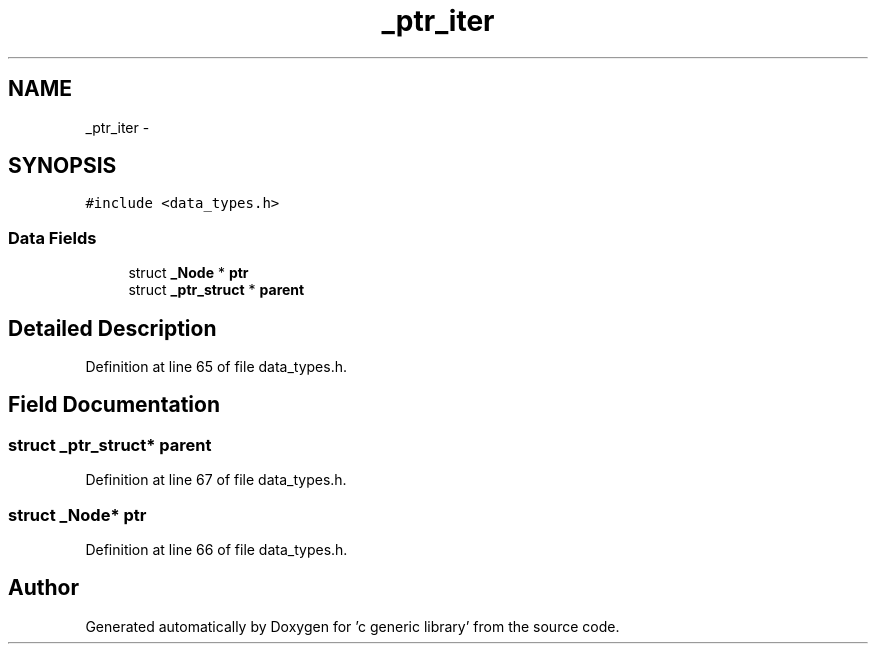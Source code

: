 .TH "_ptr_iter" 3 "Mon Aug 15 2011" ""c generic library"" \" -*- nroff -*-
.ad l
.nh
.SH NAME
_ptr_iter \- 
.SH SYNOPSIS
.br
.PP
.PP
\fC#include <data_types.h>\fP
.SS "Data Fields"

.in +1c
.ti -1c
.RI "struct \fB_Node\fP * \fBptr\fP"
.br
.ti -1c
.RI "struct \fB_ptr_struct\fP * \fBparent\fP"
.br
.in -1c
.SH "Detailed Description"
.PP 
Definition at line 65 of file data_types.h.
.SH "Field Documentation"
.PP 
.SS "struct \fB_ptr_struct\fP* \fBparent\fP"
.PP
Definition at line 67 of file data_types.h.
.SS "struct \fB_Node\fP* \fBptr\fP"
.PP
Definition at line 66 of file data_types.h.

.SH "Author"
.PP 
Generated automatically by Doxygen for 'c generic library' from the source code.
